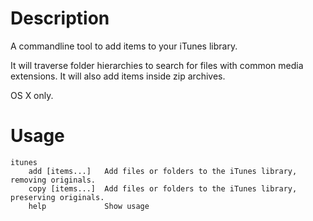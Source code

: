 * Description
A commandline tool to add items to your iTunes library.

It will traverse folder hierarchies to search for files with common media
extensions. It will also add items inside zip archives.

OS X only.
* Usage
#+begin_example
itunes
    add [items...]   Add files or folders to the iTunes library, removing originals.
    copy [items...]  Add files or folders to the iTunes library, preserving originals.
    help             Show usage
#+end_example
